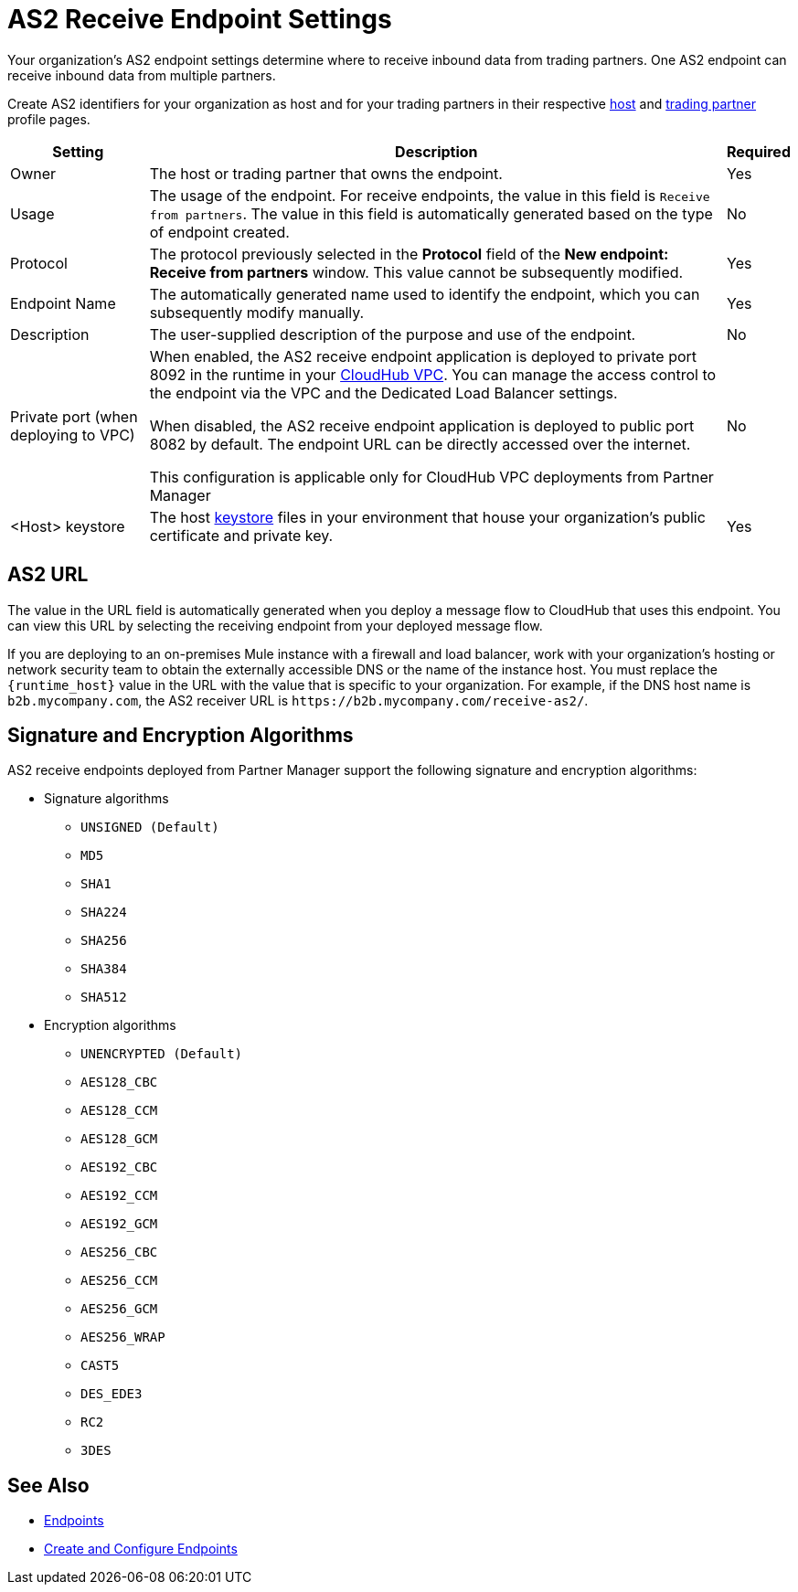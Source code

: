 = AS2 Receive Endpoint Settings

Your organization's AS2 endpoint settings determine where to receive inbound data from trading partners. One AS2 endpoint can receive inbound data from multiple partners.

Create AS2 identifiers for your organization as host and for your trading partners in their respective xref:configure-host.adoc[host] and xref:configure-partner.adoc[trading partner] profile pages.

[%header%autowidth.spread]
|===
| Setting | Description | Required
|Owner
|The host or trading partner that owns the endpoint.
|Yes

|Usage
|The usage of the endpoint. For receive endpoints, the value in this field is `Receive from partners`. The value in this field is automatically generated based on the type of endpoint created.
|No

|Protocol
|The protocol previously selected in the *Protocol* field of the *New endpoint: Receive from partners* window. This value cannot be subsequently modified.
|Yes

|Endpoint Name
|The automatically generated name used to identify the endpoint, which you can subsequently modify manually.
|Yes

|Description
|The user-supplied description of the purpose and use of the endpoint.
|No

|Private port (when deploying to VPC)
a|When enabled, the AS2 receive endpoint application is deployed to private port 8092 in the runtime in your xref:runtime-manager::virtual-private-cloud.adoc[CloudHub VPC]. You can manage the access control to the endpoint via the VPC and the Dedicated Load Balancer settings.

When disabled, the AS2 receive endpoint application is deployed to public port 8082 by default. The endpoint URL can be directly accessed over the internet.

[Note]
This configuration is applicable only for CloudHub VPC deployments from Partner Manager
|No

|<Host> keystore
|The host xref:create-keystore.adoc[keystore] files in your environment that house your organization's public certificate and private key.
|Yes
|===

== AS2 URL

The value in the URL field is automatically generated when you deploy a message flow to CloudHub that uses this endpoint. You can view this URL by selecting the receiving endpoint from your deployed message flow.

If you are deploying to an on-premises Mule instance with a firewall and load balancer, work with your organization's hosting or network security team to obtain the externally accessible DNS or the name of the instance host. You must replace the `{runtime_host}` value in the URL with the value that is specific to your organization. For example, if the DNS host name is `b2b.mycompany.com`, the AS2 receiver URL is `+https://b2b.mycompany.com/receive-as2/+`.

== Signature and Encryption Algorithms

AS2 receive endpoints deployed from Partner Manager support the following signature and encryption algorithms:

* Signature algorithms
** `UNSIGNED (Default)`
** `MD5`
** `SHA1`
** `SHA224`
** `SHA256`
** `SHA384`
** `SHA512`
* Encryption algorithms
** `UNENCRYPTED (Default)`
** `AES128_CBC`
** `AES128_CCM`
** `AES128_GCM`
** `AES192_CBC`
** `AES192_CCM`
** `AES192_GCM`
** `AES256_CBC`
** `AES256_CCM`
** `AES256_GCM`
** `AES256_WRAP`
** `CAST5`
** `DES_EDE3`
** `RC2`
** `3DES`

== See Also

* xref:endpoints.adoc[Endpoints]
* xref:create-endpoint.adoc[Create and Configure Endpoints]
